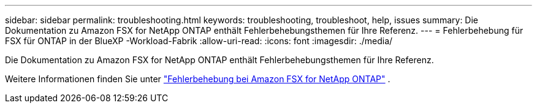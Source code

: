---
sidebar: sidebar 
permalink: troubleshooting.html 
keywords: troubleshooting, troubleshoot, help, issues 
summary: Die Dokumentation zu Amazon FSX for NetApp ONTAP enthält Fehlerbehebungsthemen für Ihre Referenz. 
---
= Fehlerbehebung für FSX für ONTAP in der BlueXP -Workload-Fabrik
:allow-uri-read: 
:icons: font
:imagesdir: ./media/


[role="lead"]
Die Dokumentation zu Amazon FSX for NetApp ONTAP enthält Fehlerbehebungsthemen für Ihre Referenz.

Weitere Informationen finden Sie unter link:https://docs.aws.amazon.com/fsx/latest/ONTAPGuide/troubleshooting.html["Fehlerbehebung bei Amazon FSX for NetApp ONTAP"^] .
